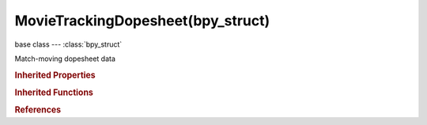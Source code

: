MovieTrackingDopesheet(bpy_struct)
==================================

.. module:: bpy.types

base class --- :class:`bpy_struct`

.. class:: MovieTrackingDopesheet(bpy_struct)

   Match-moving dopesheet data

   .. attribute:: show_hidden

      Include channels from objects/bone that aren't visible

      :type: boolean, default False

   .. attribute:: show_only_selected

      Only include channels relating to selected objects and data

      :type: boolean, default False

   .. attribute:: sort_method

      Method to be used to sort channels in dopesheet view

      * ``NAME`` Name, Sort channels by their names.
      * ``LONGEST`` Longest, Sort channels by longest tracked segment.
      * ``TOTAL`` Total, Sort channels by overall amount of tracked segments.
      * ``AVERAGE_ERROR`` Average Error, Sort channels by average reprojection error of tracks after solve.

      :type: enum in ['NAME', 'LONGEST', 'TOTAL', 'AVERAGE_ERROR'], default 'NAME'

   .. attribute:: use_invert_sort

      Invert sort order of dopesheet channels

      :type: boolean, default False

   .. classmethod:: bl_rna_get_subclass(id, default=None)
   
      :arg id: The RNA type identifier.
      :type id: string
      :return: The RNA type or default when not found.
      :rtype: :class:`bpy.types.Struct` subclass


   .. classmethod:: bl_rna_get_subclass_py(id, default=None)
   
      :arg id: The RNA type identifier.
      :type id: string
      :return: The class or default when not found.
      :rtype: type


.. rubric:: Inherited Properties

.. hlist::
   :columns: 2

   * :class:`bpy_struct.id_data`

.. rubric:: Inherited Functions

.. hlist::
   :columns: 2

   * :class:`bpy_struct.as_pointer`
   * :class:`bpy_struct.driver_add`
   * :class:`bpy_struct.driver_remove`
   * :class:`bpy_struct.get`
   * :class:`bpy_struct.is_property_hidden`
   * :class:`bpy_struct.is_property_readonly`
   * :class:`bpy_struct.is_property_set`
   * :class:`bpy_struct.items`
   * :class:`bpy_struct.keyframe_delete`
   * :class:`bpy_struct.keyframe_insert`
   * :class:`bpy_struct.keys`
   * :class:`bpy_struct.path_from_id`
   * :class:`bpy_struct.path_resolve`
   * :class:`bpy_struct.property_unset`
   * :class:`bpy_struct.type_recast`
   * :class:`bpy_struct.values`

.. rubric:: References

.. hlist::
   :columns: 2

   * :class:`MovieTracking.dopesheet`

